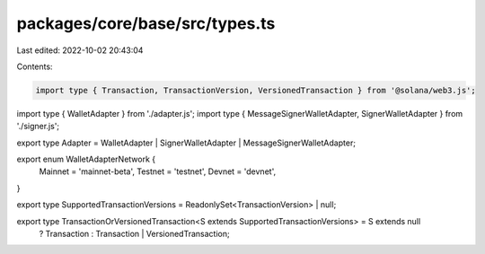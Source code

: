 packages/core/base/src/types.ts
===============================

Last edited: 2022-10-02 20:43:04

Contents:

.. code-block:: ts

    import type { Transaction, TransactionVersion, VersionedTransaction } from '@solana/web3.js';
import type { WalletAdapter } from './adapter.js';
import type { MessageSignerWalletAdapter, SignerWalletAdapter } from './signer.js';

export type Adapter = WalletAdapter | SignerWalletAdapter | MessageSignerWalletAdapter;

export enum WalletAdapterNetwork {
    Mainnet = 'mainnet-beta',
    Testnet = 'testnet',
    Devnet = 'devnet',
}

export type SupportedTransactionVersions = ReadonlySet<TransactionVersion> | null;

export type TransactionOrVersionedTransaction<S extends SupportedTransactionVersions> = S extends null
    ? Transaction
    : Transaction | VersionedTransaction;


